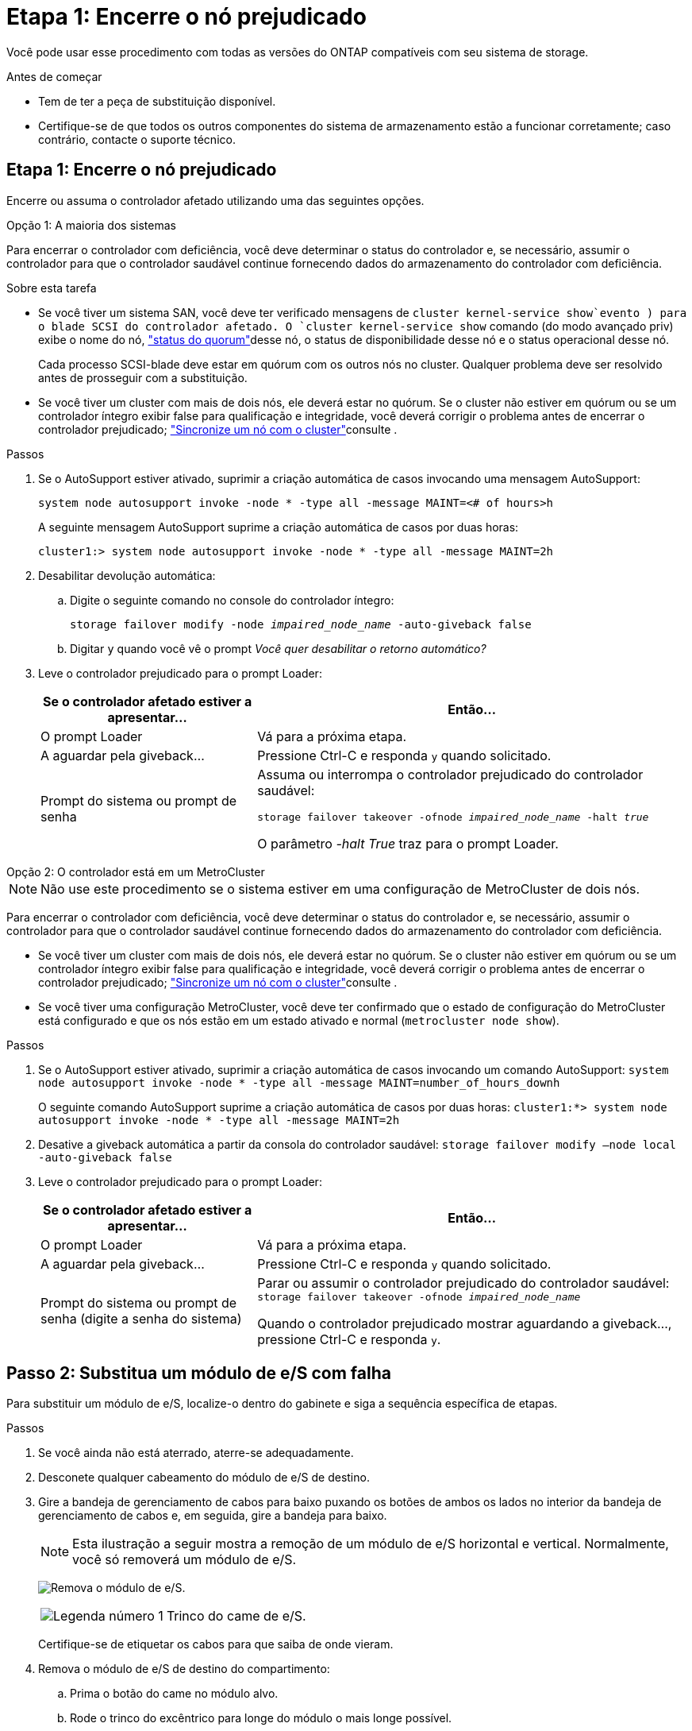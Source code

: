 = Etapa 1: Encerre o nó prejudicado
:allow-uri-read: 


Você pode usar esse procedimento com todas as versões do ONTAP compatíveis com seu sistema de storage.

.Antes de começar
* Tem de ter a peça de substituição disponível.
* Certifique-se de que todos os outros componentes do sistema de armazenamento estão a funcionar corretamente; caso contrário, contacte o suporte técnico.




== Etapa 1: Encerre o nó prejudicado

Encerre ou assuma o controlador afetado utilizando uma das seguintes opções.

[role="tabbed-block"]
====
.Opção 1: A maioria dos sistemas
--
Para encerrar o controlador com deficiência, você deve determinar o status do controlador e, se necessário, assumir o controlador para que o controlador saudável continue fornecendo dados do armazenamento do controlador com deficiência.

.Sobre esta tarefa
* Se você tiver um sistema SAN, você deve ter verificado mensagens de  `cluster kernel-service show`evento ) para o blade SCSI do controlador afetado. O `cluster kernel-service show` comando (do modo avançado priv) exibe o nome do nó, link:https://docs.netapp.com/us-en/ontap/system-admin/display-nodes-cluster-task.html["status do quorum"]desse nó, o status de disponibilidade desse nó e o status operacional desse nó.
+
Cada processo SCSI-blade deve estar em quórum com os outros nós no cluster. Qualquer problema deve ser resolvido antes de prosseguir com a substituição.

* Se você tiver um cluster com mais de dois nós, ele deverá estar no quórum. Se o cluster não estiver em quórum ou se um controlador íntegro exibir false para qualificação e integridade, você deverá corrigir o problema antes de encerrar o controlador prejudicado; link:https://docs.netapp.com/us-en/ontap/system-admin/synchronize-node-cluster-task.html?q=Quorum["Sincronize um nó com o cluster"^]consulte .


.Passos
. Se o AutoSupport estiver ativado, suprimir a criação automática de casos invocando uma mensagem AutoSupport:
+
`system node autosupport invoke -node * -type all -message MAINT=<# of hours>h`

+
A seguinte mensagem AutoSupport suprime a criação automática de casos por duas horas:

+
`cluster1:> system node autosupport invoke -node * -type all -message MAINT=2h`

. Desabilitar devolução automática:
+
.. Digite o seguinte comando no console do controlador íntegro:
+
`storage failover modify -node _impaired_node_name_ -auto-giveback false`

.. Digitar `y` quando você vê o prompt _Você quer desabilitar o retorno automático?_


. Leve o controlador prejudicado para o prompt Loader:
+
[cols="1,2"]
|===
| Se o controlador afetado estiver a apresentar... | Então... 


 a| 
O prompt Loader
 a| 
Vá para a próxima etapa.



 a| 
A aguardar pela giveback...
 a| 
Pressione Ctrl-C e responda `y` quando solicitado.



 a| 
Prompt do sistema ou prompt de senha
 a| 
Assuma ou interrompa o controlador prejudicado do controlador saudável:

`storage failover takeover -ofnode _impaired_node_name_ -halt _true_`

O parâmetro _-halt True_ traz para o prompt Loader.

|===


--
.Opção 2: O controlador está em um MetroCluster
--

NOTE: Não use este procedimento se o sistema estiver em uma configuração de MetroCluster de dois nós.

Para encerrar o controlador com deficiência, você deve determinar o status do controlador e, se necessário, assumir o controlador para que o controlador saudável continue fornecendo dados do armazenamento do controlador com deficiência.

* Se você tiver um cluster com mais de dois nós, ele deverá estar no quórum. Se o cluster não estiver em quórum ou se um controlador íntegro exibir false para qualificação e integridade, você deverá corrigir o problema antes de encerrar o controlador prejudicado; link:https://docs.netapp.com/us-en/ontap/system-admin/synchronize-node-cluster-task.html?q=Quorum["Sincronize um nó com o cluster"^]consulte .
* Se você tiver uma configuração MetroCluster, você deve ter confirmado que o estado de configuração do MetroCluster está configurado e que os nós estão em um estado ativado e normal (`metrocluster node show`).


.Passos
. Se o AutoSupport estiver ativado, suprimir a criação automática de casos invocando um comando AutoSupport: `system node autosupport invoke -node * -type all -message MAINT=number_of_hours_downh`
+
O seguinte comando AutoSupport suprime a criação automática de casos por duas horas: `cluster1:*> system node autosupport invoke -node * -type all -message MAINT=2h`

. Desative a giveback automática a partir da consola do controlador saudável: `storage failover modify –node local -auto-giveback false`
. Leve o controlador prejudicado para o prompt Loader:
+
[cols="1,2"]
|===
| Se o controlador afetado estiver a apresentar... | Então... 


 a| 
O prompt Loader
 a| 
Vá para a próxima etapa.



 a| 
A aguardar pela giveback...
 a| 
Pressione Ctrl-C e responda `y` quando solicitado.



 a| 
Prompt do sistema ou prompt de senha (digite a senha do sistema)
 a| 
Parar ou assumir o controlador prejudicado do controlador saudável: `storage failover takeover -ofnode _impaired_node_name_`

Quando o controlador prejudicado mostrar aguardando a giveback..., pressione Ctrl-C e responda `y`.

|===


--
====


== Passo 2: Substitua um módulo de e/S com falha

Para substituir um módulo de e/S, localize-o dentro do gabinete e siga a sequência específica de etapas.

.Passos
. Se você ainda não está aterrado, aterre-se adequadamente.
. Desconete qualquer cabeamento do módulo de e/S de destino.
. Gire a bandeja de gerenciamento de cabos para baixo puxando os botões de ambos os lados no interior da bandeja de gerenciamento de cabos e, em seguida, gire a bandeja para baixo.
+

NOTE: Esta ilustração a seguir mostra a remoção de um módulo de e/S horizontal e vertical. Normalmente, você só removerá um módulo de e/S.

+
image:../media/drw_a1k_io_remove_replace_ieops-1382.svg["Remova o módulo de e/S."]

+
[cols="1,4"]
|===


 a| 
image:../media/icon_round_1.png["Legenda número 1"]
 a| 
Trinco do came de e/S.

|===
+
Certifique-se de etiquetar os cabos para que saiba de onde vieram.

. Remova o módulo de e/S de destino do compartimento:
+
.. Prima o botão do came no módulo alvo.
.. Rode o trinco do excêntrico para longe do módulo o mais longe possível.
.. Remova o módulo do compartimento prendendo o dedo na abertura da alavanca do came e puxando o módulo para fora do compartimento.
+
Certifique-se de manter o controle de qual slot o módulo de e/S estava.



. Coloque o módulo de e/S de lado.
. Instale o módulo de e/S de substituição no compartimento:
+
.. Alinhe o módulo com as extremidades da abertura da ranhura do compartimento.
.. Deslize cuidadosamente o módulo para dentro da ranhura até ao compartimento e, em seguida, rode o trinco da came até ao fim para bloquear o módulo no lugar.


. Faça o cabo do módulo de e/S.
. Rode o tabuleiro de gestão de cabos para cima até à posição fechada.




== Passo 3: Reinicie o controlador

Depois de substituir um módulo de e/S, tem de reiniciar o controlador.

.Passos
. Reinicie o controlador a partir do prompt Loader:
+
`bye`

+

NOTE: Reiniciar o controlador prejudicado também reinicializa os módulos de e/S e outros componentes.

. Volte a colocar o controlador afetado em funcionamento normal, devolvendo o respetivo armazenamento:
+
`storage failover giveback -ofnode _impaired_node_name_`

. Restaure a giveback automática a partir da consola do controlador saudável:
+
`storage failover modify -node local -auto-giveback true`

. Se o AutoSupport estiver ativado, restaure a criação automática de casos:
+
`system node autosupport invoke -node * -type all -message MAINT=END`





== Passo 4: Devolva a peça com falha ao NetApp

Devolva a peça com falha ao NetApp, conforme descrito nas instruções de RMA fornecidas com o kit. Consulte a https://mysupport.netapp.com/site/info/rma["Devolução de peças e substituições"] página para obter mais informações.
